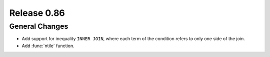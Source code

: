 ============
Release 0.86
============

General Changes
---------------

* Add support for inequality ``INNER JOIN``, where each term of the condition refers to only one side of the join.
* Add :func:`ntile` function.
